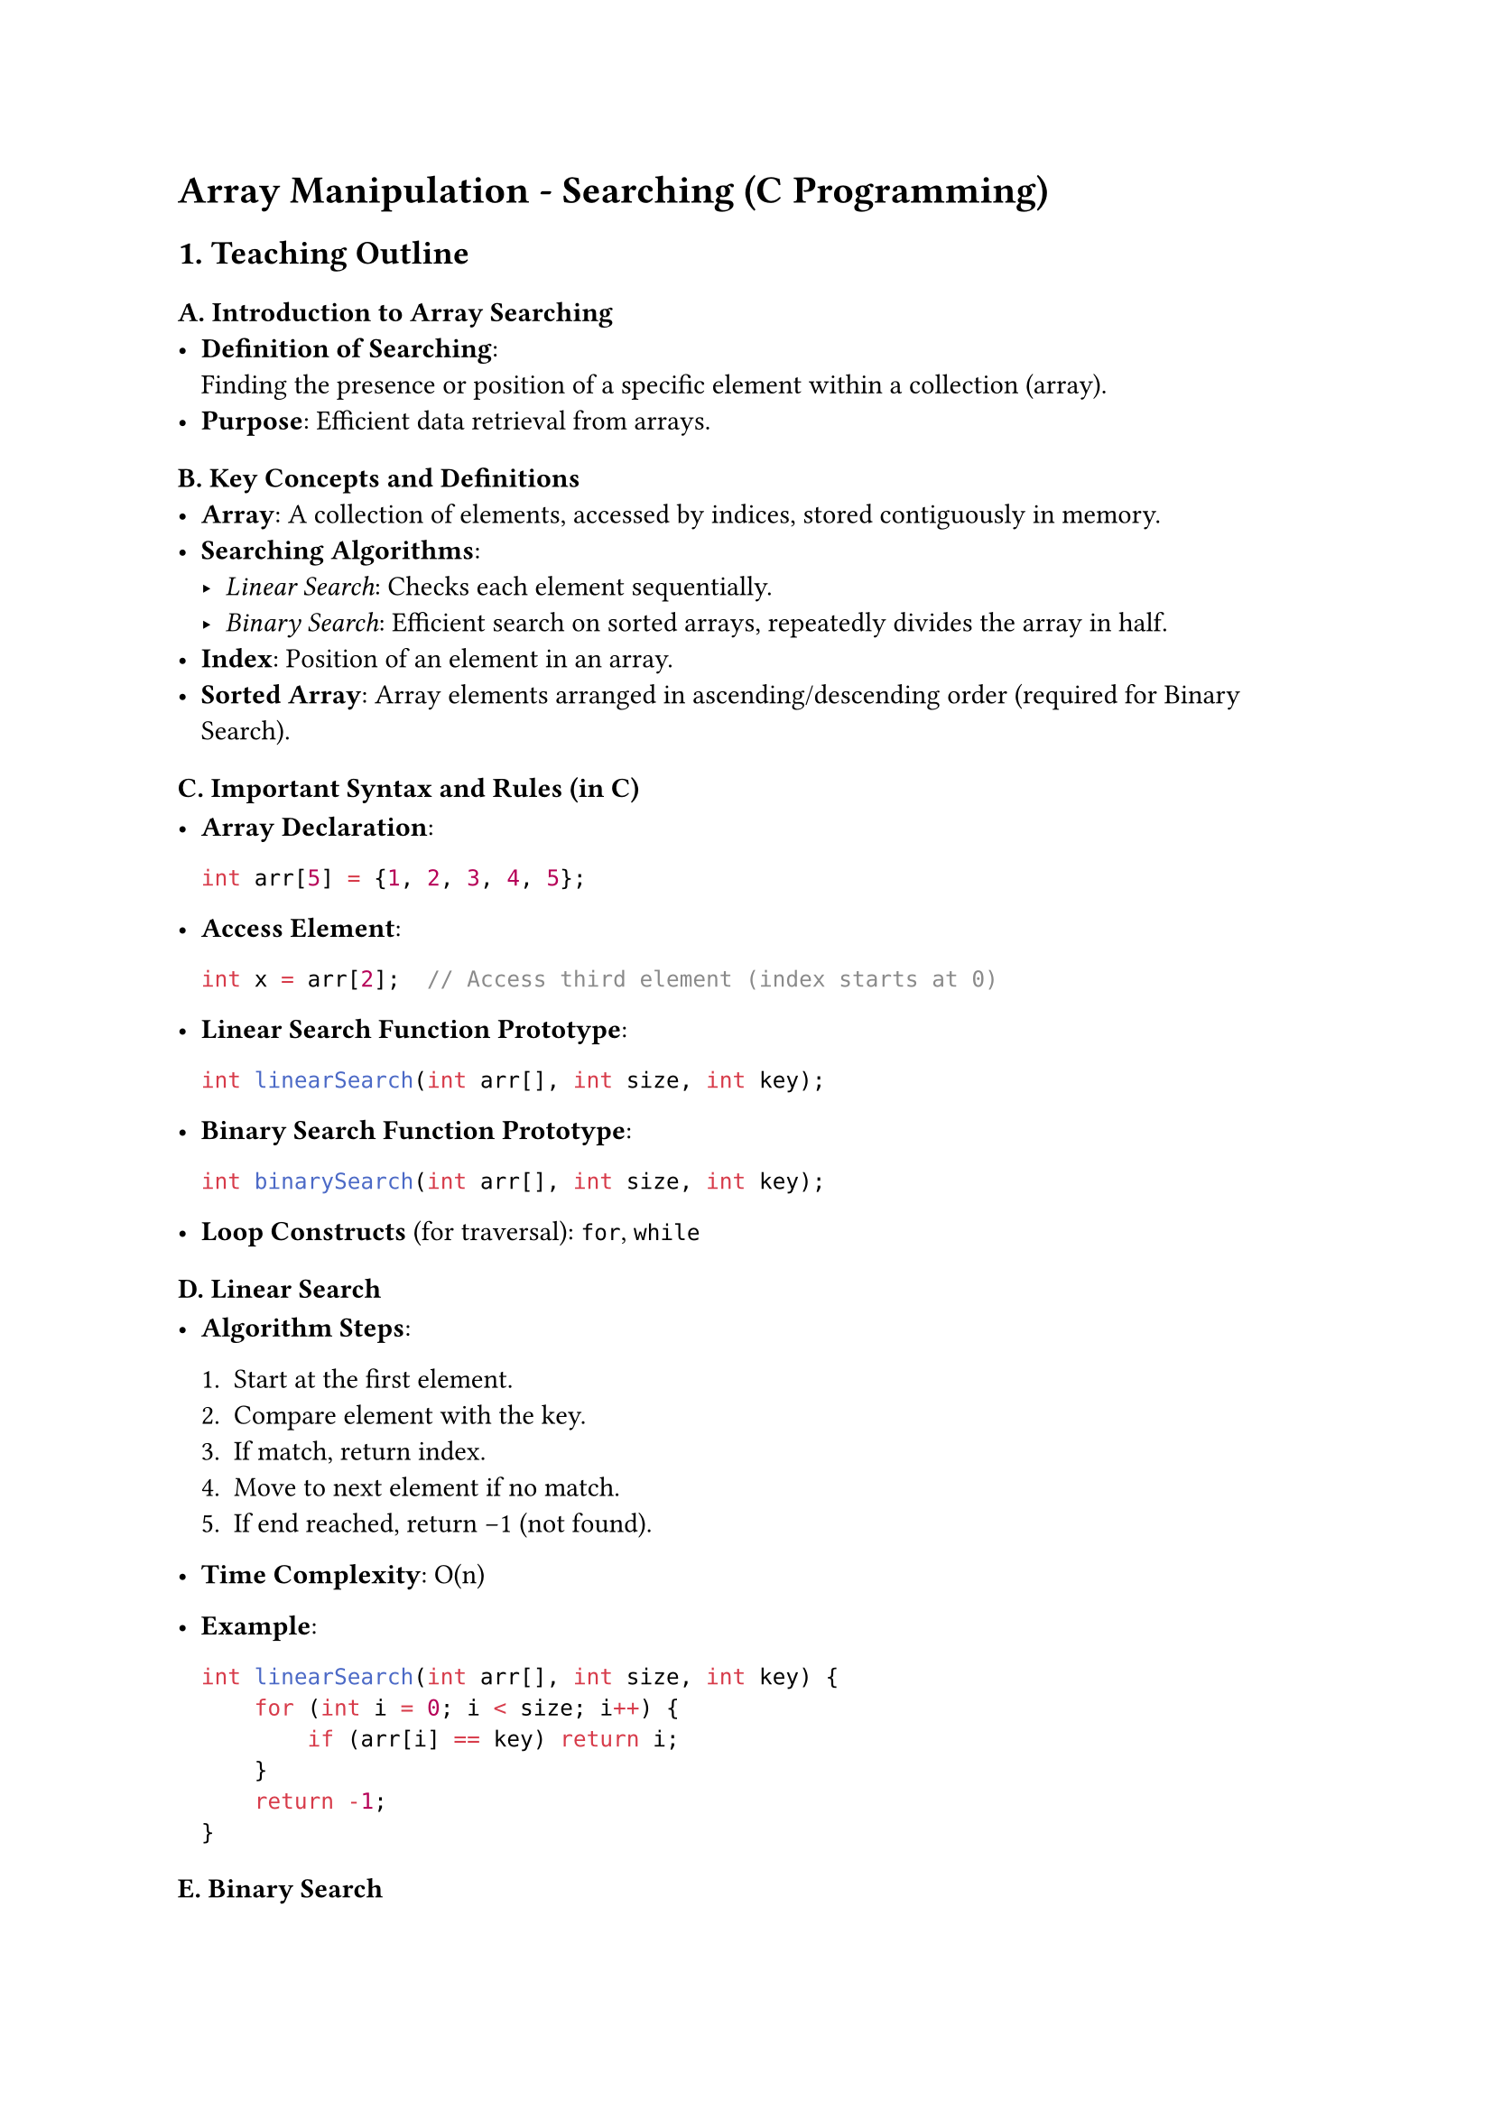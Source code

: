 = Array Manipulation - Searching (C Programming)
<teaching-guideline-array-manipulation---searching-c-programming>

== 1. Teaching Outline
<teaching-outline>
=== A. Introduction to Array Searching
<a.-introduction-to-array-searching>
- #strong[Definition of Searching];: \
  Finding the presence or position of a specific element within a
  collection (array). \
- #strong[Purpose];: Efficient data retrieval from arrays.

=== B. Key Concepts and Definitions
<b.-key-concepts-and-definitions>
- #strong[Array];: A collection of elements, accessed by indices, stored
  contiguously in memory. \
- #strong[Searching Algorithms];:
  - #emph[Linear Search];: Checks each element sequentially. \
  - #emph[Binary Search];: Efficient search on sorted arrays, repeatedly
    divides the array in half. \
- #strong[Index];: Position of an element in an array. \
- #strong[Sorted Array];: Array elements arranged in
  ascending/descending order (required for Binary Search).

=== C. Important Syntax and Rules (in C)
<c.-important-syntax-and-rules-in-c>
- #strong[Array Declaration];:

  ```c
  int arr[5] = {1, 2, 3, 4, 5};
  ```

- #strong[Access Element];:

  ```c
  int x = arr[2];  // Access third element (index starts at 0)
  ```

- #strong[Linear Search Function Prototype];:

  ```c
  int linearSearch(int arr[], int size, int key);
  ```

- #strong[Binary Search Function Prototype];:

  ```c
  int binarySearch(int arr[], int size, int key);
  ```

- #strong[Loop Constructs] (for traversal): `for`, `while`

=== D. Linear Search
<d.-linear-search>
- #strong[Algorithm Steps];:

  + Start at the first element. \
  + Compare element with the key. \
  + If match, return index. \
  + Move to next element if no match. \
  + If end reached, return -1 (not found).

- #strong[Time Complexity];: O(n)

- #strong[Example];:

  ```c
  int linearSearch(int arr[], int size, int key) {
      for (int i = 0; i < size; i++) {
          if (arr[i] == key) return i;
      }
      return -1;
  }
  ```

=== E. Binary Search
<e.-binary-search>
- #strong[Prerequisite];: Array must be sorted. \

- #strong[Algorithm Steps];:

  + Initialize start and end indices. \
  + Find middle index: `mid = (start + end) / 2`. \
  + Compare middle element with key. \
  + If equal, return mid. \
  + If key \< arr\[mid\], search left half. \
  + Else search right half. \
  + Repeat until found or subarray empty.

- #strong[Time Complexity];: O(log n)

- #strong[Example];:

  ```c
  int binarySearch(int arr[], int size, int key) {
      int start = 0, end = size - 1;

      while (start <= end) {
          int mid = (start + end) / 2;

          if (arr[mid] == key) return mid;
          else if (key < arr[mid]) end = mid - 1;
          else start = mid + 1;
      }
      return -1;
  }
  ```

=== F. Common Mistakes to Avoid
<f.-common-mistakes-to-avoid>
- #strong[Linear Search];:
  - Forgetting to check all elements. \
  - Returning incorrect index or not handling the “not found” case (-1).
- #strong[Binary Search];:
  - Using binary search on unsorted data. \
  - Incorrect calculation of `mid` leading to infinite loops. \
  - Off-by-one errors in updating `start` and `end`. \
  - Integer overflow when computing `mid` (use
    `mid = start + (end - start)/2` to prevent).
- #strong[General];:
  - Confusing array indices (0-based). \
  - Not checking array boundaries during traversal.

=== G. Real-World Applications
<g.-real-world-applications>
- Searching for a username or password in user databases (linear if
  unsorted, binary if sorted). \
- Looking up items in product lists, menus, or catalogs. \
- Algorithms in databases and text processing often rely on searching.



== 2. In-Class Practice Questions
<in-class-practice-questions>
=== Question 1: Find Element with Linear Search
<question-1-find-element-with-linear-search>
#strong[Problem:] Given an array `int arr[5] = {2, 4, 6, 8, 10}`, write
a function to find the index of element `6`. \
#strong[Concept Tested:] Linear search basics. \
#strong[Hint:] Check each element in order.



=== Question 2: Handle Element Not Found Case
<question-2-handle-element-not-found-case>
#strong[Problem:] Modify the linear search function to return `-1` if
the element is not present. Test it with key = `7` on the above array. \
#strong[Concept Tested:] Proper handling of “not found” scenario.



=== Question 3: Binary Search Implementation
<question-3-binary-search-implementation>
#strong[Problem:] Write a function that performs binary search on a
sorted array `int arr[6] = {1, 3, 5, 7, 9, 11}` to find element `7`. \
#strong[Concept Tested:] Binary search logic; searching sorted array. \
#strong[Hint:] Implement while loop with start, end, mid.



=== Question 4: Binary Search on Unsorted Array
<question-4-binary-search-on-unsorted-array>
#strong[Problem:] What happens if you apply binary search on array
`int arr[5] = {5, 1, 4, 2, 3}` for key `4`? Explain. \
#strong[Concept Tested:] Importance of sorting for binary search;
conceptual understanding.



=== Question 5: Debugging Binary Search
<question-5-debugging-binary-search>
#strong[Problem:] Review this binary search code snippet, identify and
fix errors:

```c
int binarySearch(int arr[], int size, int key) {
    int start = 0, end = size;
    while (start < end) {
        int mid = (start + end) / 2;
        if (arr[mid] == key) return mid;
        else if (key < arr[mid]) end = mid;
        else start = mid + 1;
    }
    return -1;
}
```

#strong[Concept Tested:] Off-by-one errors; loop conditions. \
#strong[Hint:] Compare loop boundaries with standard binary search
template.



== 3. Homework Practice Questions
<homework-practice-questions>
=== Homework 1: Implement Linear Search for Character Array
<homework-1-implement-linear-search-for-character-array>
#strong[Problem:] Implement linear search for
`char arr[] = {'a','e','i','o','u'}` to find a specific vowel. Return
its index or -1. \
#strong[Difficulty:] Easy \
#strong[Concept:] Linear search on characters.



=== Homework 2: Write Recursive Binary Search
<homework-2-write-recursive-binary-search>
#strong[Problem:] Write a recursive function to perform binary search on
a sorted integer array and return index of the key. \
#strong[Difficulty:] Medium \
#strong[Concept:] Recursion; binary search.



=== Homework 3: Count Occurrences with Linear Search
<homework-3-count-occurrences-with-linear-search>
#strong[Problem:] Given array `int arr[8] = {1, 3, 3, 7, 8, 3, 9, 3}`,
count how many times number `3` appears using linear search methodology.
\
#strong[Difficulty:] Medium \
#strong[Concept:] Looping + counting matches.



=== Homework 4: Modify Binary Search to Return First Occurrence
<homework-4-modify-binary-search-to-return-first-occurrence>
#strong[Problem:] In a sorted array `int arr[] = {2, 4, 4, 4, 5, 6}`,
modify binary search to return the first index of `4` (even if multiple
4s exist). \
#strong[Difficulty:] Hard \
#strong[Concept:] Binary search variants; duplicates handling.



=== Homework 5: Conceptual - Compare Linear vs Binary Search
<homework-5-conceptual---compare-linear-vs-binary-search>
#strong[Problem:] Write a short explanation comparing linear search and
binary search in terms of efficiency, when to use each, and limitations.
\
#strong[Difficulty:] Easy \
#strong[Concept:] Theory-based understanding.



== Additional Teaching Tips
<additional-teaching-tips>
- Use real-time coding and debugging sessions to engage students. \
- Encourage hands-on practice after each concept. \
- Use visual aids for binary search (e.g., showing array halves
  visually). \
- Discuss efficiency benefits to motivate learning binary search over
  linear search for sorted data.